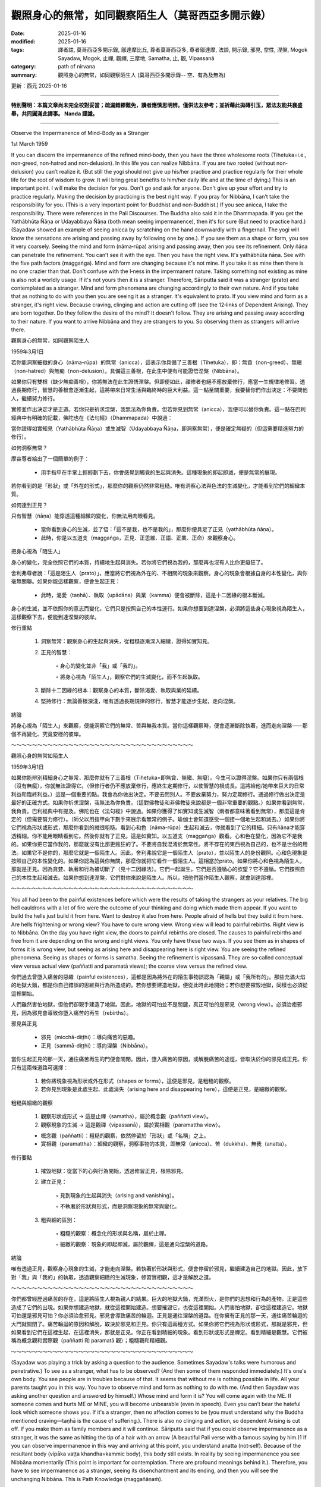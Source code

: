 ==========================================================
觀照身心的無常，如同觀察陌生人（莫哥西亞多開示錄）
==========================================================

:date: 2025-01-16
:modified: 2025-01-16
:tags: 譯者註, 莫哥西亞多開示錄, 鄔達摩比丘, 尊者莫哥西亞多, 尊者鄔達摩, 法談, 開示錄, 邪見, 空性, 涅槃, Mogok Sayadaw, Mogok, 止禪, 觀禪, 三摩地, Samatha, 止, 觀, Vipassanā
:category: path of nirvana
:summary: 觀照身心的無常，如同觀察陌生人 (莫哥西亞多開示錄-- 空、有為及無為)

更新：西元 2025-01-16

------

**特別聲明：本篇文章尚未完全校對妥當；疏漏錯繆難免，讀者應慎思明辨。僅供法友參考；並祈藉此拋磚引玉，眾法友能共襄盛舉，共同圓滿此譯事。 Nanda 謹識。**

------

Observe the Impermanence of Mind-Body as a Stranger

1st March 1959

If you can discern the impermanence of the refined mind‐body, then you have the three wholesome roots (Tihetuka=i.e., non‐greed, non‐hatred and non‐delusion). In this life you can realize Nibbāna. If you are two rooted (without non‐delusion) you can’t realize it. (But still the yogi should not give up his/her practice and practice regularly for their whole life for the root of wisdom to grow. It will bring great benefits to him/her daily life and at the time of dying.) This is an important point. I will make the decision for you. Don't go and ask for anyone. Don't give up your effort and try to practice regularly. Making the decision by practicing is the best right way. If you pray for Nibbāna, I can’t take the responsibility for you. (This is a very important point for Buddhist and non‐Buddhist.) If you see anicca, I take the responsibility. There were references in the Pali Discourses. The Buddha also said it in the Dhammapada. If you get the Yathābhūta Ñāṇa or Udayabbaya Ñāṇa (both mean seeing impermanence), then it's for sure (But need to practice hard.)(Sayadaw showed an example of seeing anicca by scratching on the hand downwardly with a fingernail. The yogi will know the sensations are arising and passing away by following one by one.). If you see them as a shape or form, you see it very coarsely. Seeing the mind and form (nāma‐rūpa) arising and passing away, then you see its refinement. Only ñāṇa can penetrate the refinement. You can’t see it with the eye. Then you have the right view. It's yathābhūta ñāṇa. See with the five path factors (maggaṅga). Mind and form are changing because it's not mine. If you take it as mine then there is no one crazier than that. Don't confuse with the I‐ness in the impermanent nature. Taking something not existing as mine is also not a worldly usage. If it's not yours then it is a stranger. Therefore, Sāriputta said it was a stranger (prato) and contemplated as a stranger. Mind and form phenomena are changing accordingly to their own nature. And if you take that as nothing to do with you then you are seeing it as a stranger. It's equivalent to prato. If you view mind and form as a stranger, it's right view. Because craving, clinging and action are cutting off (see the 12‐links of Dependent Arising). They are born together. Do they follow the desire of the mind? It doesn't follow. They are arising and passing away according to their nature. If you want to arrive Nibbāna and they are strangers to you. So observing them as strangers will arrive there.

觀察身心的無常，如同觀察陌生人

1959年3月1日

若你能洞察細緻的身心（nāma-rūpa）的無常（anicca），這表示你具備了三善根（Tihetuka），即：無貪（non-greed）、無瞋（non-hatred）與無痴（non-delusion）。具備這三善根，在此生中便有可能證悟涅槃（Nibbāna）。

如果你只有雙根（缺少無痴善根），你將無法在此生證悟涅槃。但即便如此，禪修者也絕不應放棄修行，應當一生規律地修習。透過長期修行，智慧的善根會逐漸生起，這將帶來日常生活與臨終時的巨大利益。這一點至關重要，我要替你們作出決定：不要問他人，繼續努力修行。

實修並作出決定才是正道。若你只是祈求涅槃，我無法為你負責。但若你見到無常（anicca），我便可以替你負責。這一點在巴利經典中有明確的記載，佛陀也在《法句經》（Dhammapada）中說過：

當你證得如實知見（Yathābhūta Ñāṇa）或生滅智（Udayabbaya Ñāṇa，即洞察無常），便是確定無疑的（但這需要精進努力的修行）。

如何洞察無常？

摩谷尊者給出了一個簡單的例子：

    • 用手指甲在手掌上輕輕劃下去，你會感覺到觸覺的生起與消失。這種現象的即起即滅，便是無常的展現。

若你看到的是「形狀」或「外在的形式」，那麼你的觀察仍然非常粗糙。唯有洞察心法與色法的生滅變化，才能看到它們的細緻本質。

如何達到正見？

只有智慧（ñāṇa）能穿透這種細緻的變化，你無法用肉眼看見。

    • 當你看到身心的生滅，並了悟：「這不是我，也不是我的」，那麼你便具足了正見（yathābhūta ñāṇa）。

    • 此時，你是以五道支（maggaṅga，正見、正思維、正語、正業、正命）來觀察身心。

把身心視為「陌生人」

身心的變化，完全依照它們的本質，持續地生起與消失。若你將它們視為我的，那麼再也沒有人比你更癡狂了。

舍利弗尊者說：「這是陌生人（prato）」，應當將它們視為外在的、不相關的現象來觀察。身心的現象會根據自身的本性變化，與你毫無關聯。如果你能這樣觀察，便會生起正見：

    • 此時，渴愛（taṇhā）、執取（upādāna）與業（kamma）便會被斷除，這是十二因緣的根本斷滅。

身心的生滅，並不依照你的意志而變化，它們只是按照自己的本性運行。如果你想要到達涅槃，必須將這些身心現象視為陌生人，這樣觀察下去，便能到達涅槃的彼岸。


修行重點

    1. 洞察無常：觀察身心的生起與消失，從粗糙逐漸深入細緻，證得如實知見。

    2. 正見的智慧：

        ◦ 身心的變化並非「我」或「我的」。

        ◦ 將身心視為「陌生人」，觀察它們的生滅變化，而不生起執取。

    3. 斷除十二因緣的根本：觀察身心的本質，斷除渴愛、執取與業的延續。

    4. 堅持修行：無論善根深淺，唯有透過長期規律的修行，智慧才能逐步生起，走向涅槃。

結論

將身心視為「陌生人」來觀察，便能洞察它們的無常、苦與無我本質。當你這樣觀察時，便會逐漸斷除執著，進而走向涅槃——那個不再變化、究竟安穩的彼岸。

～～～～～～～～～～～～～～～～～～～～～～～～～～～～～～～～～～～

觀照心身的無常如陌生人 

1959年3月1日 

如果你能辨別精細身心之無常，那麼你就有了三善根（Tihetuka=即無貪、無瞋、無癡）。今生可以證得涅槃。如果你只有兩個根（沒有無癡），你就無法證得它。（但修行者仍不應放棄修行，應終生定期修行，以使智慧的根成長。這將給他/她帶來巨大的日常利益和臨終利益。）這是一個重要的點。我會為你做出決定。不要去問別人。不要放棄努力，努力定期修行。通過修行做出決定是最好的正確方式。如果你祈求涅槃，我無法為你負責。（這對佛教徒和非佛教徒來說都是一個非常重要的觀點。）如果你看到無常，我負責。巴利經典中有提及。佛陀也在《法句經》中說過。如果你獲得了如實知或生滅智（兩者都意味著看到無常），那麼這是肯定的（但需要努力修行）。（師父以用指甲向下劃手來展示看無常的例子。瑜伽士會知道感受一個接一個地生起和滅去。）如果你將它們視為形狀或形式，那麼你看到的就很粗糙。看到心和色（nāma-rūpa）生起和滅去，你就看到了它的精細。只有ñāṇa才能穿透精細。你不能用眼睛看到它。然後你就有了正見。這是如實知。以五道支（maggaṅga）觀看。心和色在變化，因為它不是我的。如果你把它當作我的，那麼就沒有比那更瘋狂的了。不要將自我混淆於無常性。將不存在的東西視為自己的，也不是世俗的用法。如果它不是你的，那麼它就是一個陌生人。因此，舍利弗說它是一個陌生人（prato），並以陌生人的身份觀照。心和色現象是按照自己的本性變化的。如果你認為這與你無關，那麼你就把它看作一個陌生人。這相當於prato。如果你將心和色視為陌生人，那就是正見。因為貪婪、執著和行為被切斷了（見十二因緣法）。它們一起誕生。它們是否遵循心的欲望？它不遵循。它們按照自己的本性生起和滅去。如果你想到達涅槃，它們對你來說是陌生人。所以，把他們當作陌生人觀察，就會到達那裡。

～～～～～～～～～～～～～～～～～～～～～～～～～～～～～～～～～～～
 
You all had been to the painful existences before which were the results of taking the strangers as your relatives. The big hell cauldrons with a lot of fire were the outcome of your thinking and doing which made them appear. If you want to build the hells just build it from here. Want to destroy it also from here. People afraid of hells but they build it from here. Are hells frightening or wrong view? You have to cure wrong view. Wrong view will lead to painful rebirths. Right view is to Nibbāna. On the day you have right view, the doors to painful rebirths are closed. The causes to painful rebirths and free from it are depending on the wrong and right views. You only have these two ways. If you see them as in shapes of forms it is wrong view, but seeing as arising here and disappearing here is right view. You are seeing the refined phenomena. Seeing as shapes or forms is samatha. Seeing the refinement is vipassanā. They are so‐called conceptual view versus actual view (paññatti and paramatā views); the coarse view versus the refined view.

你們過去曾墮入痛苦的惡趣（painful existences），這都是因為將外在的陌生事物誤認為「親屬」或「我所有的」。那些充滿火焰的地獄大鍋，都是你自己錯誤的思維與行為所造成的。若你想要建造地獄，便從此時此地開始；若你想要摧毀地獄，同樣也必須從這裡開始。

人們雖然害怕地獄，但他們卻親手建造了地獄。因此，地獄的可怕並不是關鍵，真正可怕的是邪見（wrong view）。必須治癒邪見，因為邪見會導致你墮入痛苦的再生（rebirths）。

邪見與正見

    • 邪見（micchā-diṭṭhi）：導向痛苦的惡趣。

    • 正見（sammā-diṭṭhi）：導向涅槃（Nibbāna）。

當你生起正見的那一天，通往痛苦再生的門便會關閉。因此，墮入痛苦的原因，或解脫痛苦的途徑，皆取決於你的邪見或正見。你只有這兩條道路可選擇：

    1. 若你將現象視為形狀或外在形式（shapes or forms），這便是邪見，是粗糙的觀察。

    2. 若你見到現象是此處生起、此處消失（arising here and disappearing here），這便是正見，是細緻的觀察。

粗糙與細緻的觀察

    1. 觀察形狀或形式 → 這是止禪（samatha），屬於概念觀（paññatti view）。

    2. 觀察現象的生滅 → 這是觀禪（vipassanā），屬於實相觀（paramattha view）。

    • 概念觀（paññatti）：粗糙的觀察，依然停留於「形狀」或「名稱」之上。

    • 實相觀（paramattha）：細緻的觀察，洞察事物的本質，即無常（anicca）、苦（dukkha）、無我（anatta）。


修行要點

    1. 摧毀地獄：從當下的心與行為開始，透過修習正見，根除邪見。

    2. 建立正見：

        ◦ 見到現象的生起與消失（arising and vanishing）。

        ◦ 不執著於形狀與形式，而是洞察現象的無常與變化。

    3. 粗與細的區別：

        ◦ 粗糙的觀察：概念化的形狀與名稱，屬於止禪。

        ◦ 細緻的觀察：現象的即起即滅，屬於觀禪，這是通向涅槃的道路。

結論

唯有透過正見，觀察身心現象的生滅，才能走向涅槃。若執著於形狀與形式，便會停留於邪見，繼續建造自己的地獄。因此，放下對「我」與「我的」的執取，透過觀察細緻的生滅現象，修習實相觀，這才是解脫之道。

～～～～～～～～～～～～～～～～～～～～～～～～～～～～～～～～～～～

你們都曾經歷過痛苦的存在，這是將陌生人視為親人的結果。巨大的地獄大鍋，充滿烈火，是你們的思想和行為的產物，正是這些造成了它們的出現。如果你想建造地獄，就從這裡開始建造。想要摧毀它，也從這裡開始。人們害怕地獄，卻從這裡建造它。地獄可怕還是邪見可怕？你必須治愈邪見。邪見會導致痛苦的輪迴。正見是通往涅槃的道路。在你擁有正見的那一天，通往痛苦輪迴的大門就關閉了。痛苦輪迴的原因和解脫，取決於邪見和正見。你只有這兩種方式。如果你將它們視為形狀或形式，那就是邪見，但如果看到它們在這裡生起，在這裡消失，那就是正見。你正在看到精細的現象。看到形狀或形式是禪定。看到精細是觀慧。它們被稱為概念觀和實際觀（paññatti 和 paramatā 觀）；粗糙觀和精細觀。 

～～～～～～～～～～～～～～～～～～～～～～～～～～～～～～～～～～～

(Sayadaw was playing a trick by asking a question to the audience. Sometimes Sayadaw's talks were humorous and penetrative.) To see as a stranger, what has to be observed? (And then some of them responded immediately.) It's one's own body. You see people are in troubles because of that. It seems that without me is nothing possible in life. All your parents taught you in this way. You have to observe mind and form as nothing to do with me. (And then Sayadaw was asking another question and answered by himself.) Whose mind and form it is? You will come again with the ME. If someone comes and hurts ME or MINE, you will become unbearable (even in speech). Even you can’t bear the hateful look which someone shows you. If it's a stranger, then no affection comes to be (you must understand why the Buddha mentioned craving—taṇhā is the cause of suffering.). There is also no clinging and action, so dependent Arising is cut off. If you make them as family members and it will continue. Sāriputta said that if you could observe impermanence as a stranger, it was the same as hitting the tip of a hair with an arrow (A beautiful Pali verse with a famous saying by him.)1 If you can observe impermanence in this way and arriving at this point, you understand anatta (not‐self). Because of the resultant body (vipāka vaṭṭa khandha=kammic body), this body still exists. In reality by seeing impermanence you see Nibbāna momentarily (This point is important for contemplation. There are profound meanings behind it.). Therefore, you have to see impermanence as a stranger, seeing its disenchantment and its ending, and then you will see the unchanging Nibbāna. This is Path Knowledge (maggañāṇaṁ).

摩谷尊者的幽默法談：觀察無常，如同觀察陌生人

在這場法談中，摩谷尊者（Sayadaw）透過提問與幽默，幫助聽眾深入理解法義。

法談內容

尊者故意提出一個問題：「要將什麼視為陌生人來觀察呢？」

部分聽眾立即回答：「自己的身體。」

尊者接著說道：

    • 人們之所以陷入種種苦惱，是因為對「我」的執著，認為沒有我，生活將無法進行。這種觀念從小由父母傳授給我們。

    • 你必須觀察身心（nāma-rūpa），將它們視為與我無關的事物，如同陌生人一樣。

接著尊者再次發問：「這身心是屬於誰的？」

    • 若你回答是「我的」，那麼你又回到「我」的執著中。如果有人傷害我或我的，無論是言語或行動，你都會無法忍受，甚至連他人一個憎恨的眼神都讓你受不了。

但若你將身心視為陌生人，便不會生起任何執著與愛染（taṇhā）。這是因為：

    • 無愛染便不會有執取（upādāna）。

    • 無執取便不會造作新的業（kamma）。

    • 依緣起法（Dependent Arising）的鏈條便會被截斷，輪迴便不再延續。



舍利弗尊者的比喻

舍利弗尊者曾說過：

「若能觀察無常如同觀察陌生人，那麼這份洞察便如同在一根頭髮的尖端射中一支箭一般精確。」

這句優美的巴利偈頌說明，觀察無常必須極其細緻，洞察其微細的生滅現象。



如何證悟非我（Anatta）？

    1. 觀察無常（anicca）：

        ◦ 洞察身心的生滅，將它們視為無關的陌生人。

    2. 生起厭離（nibbidā）：

        ◦ 對無常現象生起厭離心，認識到其本質是苦。

    3. 見到無常的終結：

        ◦ 當無常的生滅被徹底觀察時，身心的變化止息，涅槃便會瞬間顯現。

尊者強調：

    • 現象身（vipāka vaṭṭa khandha，即業報所生的五蘊）雖然仍然存在，但若你透過無常的觀察，便能剎那間見到涅槃。

    • 這一點非常重要，蘊含著深奧的法義：

        ◦ 當你見到無常的生滅，便能片刻體驗到不生不滅的涅槃。

觀察無常，證悟涅槃

    1. 觀察無常時，將它們視為「陌生人」，不要生起愛染或執取。

    2. 厭離這些無常現象，並觀察到它們的滅盡（ending）。

    3. 當一切生滅現象終止，不變的涅槃便會顯現。

這便是道智（maggañāṇaṁ）的現起，證悟涅槃的關鍵。

結論

    • 正見：將身心視為「陌生人」，觀察其無常、生滅，便能斷除愛染與執取。

    • 證悟非我：透過無常的洞察，便能了解「身心非我」，從而達到解脫。

    • 瞬間見涅槃：觀察到無常的終結，即可體驗那不變、究竟安穩的涅槃。

若能如此觀察身心，你便能超越輪迴，走向涅槃的光明之境。

～～～～～～～～～～～～～～～～～～～～～～～～～～～～～～～～～～～

（師父用一個問題來戲弄觀眾，有時師父的談話既幽默又深刻。）要以陌生人的眼光來看待，需要觀察什麼？（然後有些人立即回答。）是自己的身體。你看到人們因此陷入困境。似乎沒有我，生活就什麼都做不了。你所有的父母都這樣教你。你必須觀察心和色，認為與我無關。（然後師父又問了一個問題，並自己回答。）那是誰的心和色？你會帶著“我”再次回來。如果有人傷害我或我的東西，你會無法忍受（即使在言語上）。你甚至無法忍受別人對你的仇恨目光。如果是陌生人，就不會有感情。也沒有執著和行為，所以緣起被切斷了。如果你把他們當作家人，它就會繼續。舍利弗說，如果你能以陌生人的眼光觀察無常，那就等於用箭射中一根頭髮（一句著名的巴利偈頌）。如果你能以這種方式觀察無常，到達這個點，你就理解了無我。由於業果體（vipāka vaṭṭa khandha=業力身），這個身體仍然存在。實際上，通過看到無常，你瞬間看到了涅槃（這一點對觀照很重要。它背後有著深刻的含義）。因此，你必須以陌生人的眼光看無常，看到它的厭離和結束，然後你會看到不變的涅槃。這是道智（maggañāṇaṁ）。 

------

更新：西元 2025-01-16

------

譯自 `英譯文 <{filename}../dhamma-talks-by-mogok-sayadaw/pt01-12-observe-the-impermanence-of-mind-body-as-a-stranger%zh.rst%>`__
~~~~~~~~~~~~~~~~~~~~~~~~~~~~~~~~~~~~~~~~~~~~~~~~~~~~~~~~~~~~~~~~~~~~~~~~~~~~~~~~~~~~~~~~~~~~~~~~~~~~~~~~~~~~~~~~~~~~~~~~~~~~~~~~~~~~~~~~~~~~~~~~~~~~~~~~~~~~~

- `第 1 部目錄 <{filename}pt01-content-of-part01-han%zh.rst>`_ 

- 《莫哥西亞多開示錄》 `目錄 <{filename}content-of-dhamma-talks-by-mogok-sayadaw-han%zh.rst>`__ 

- 尊者 鄔達摩比丘出版品 `目錄 <{filename}../publication-of-ven-uttamo-han%zh.rst>`__ 

..
  2025-01-16  create rst
